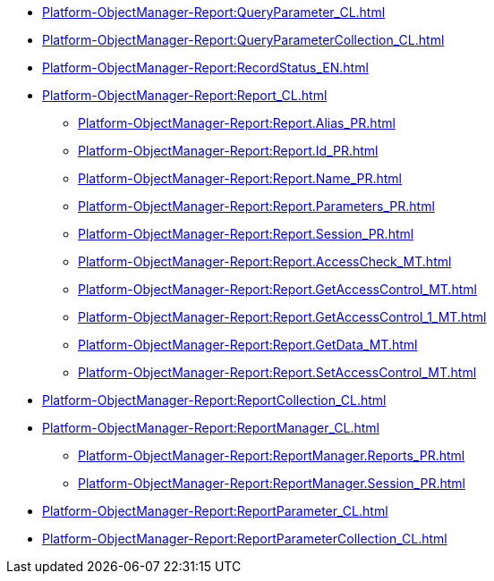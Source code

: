 ***** xref:Platform-ObjectManager-Report:QueryParameter_CL.adoc[]
***** xref:Platform-ObjectManager-Report:QueryParameterCollection_CL.adoc[]
***** xref:Platform-ObjectManager-Report:RecordStatus_EN.adoc[]
***** xref:Platform-ObjectManager-Report:Report_CL.adoc[]
****** xref:Platform-ObjectManager-Report:Report.Alias_PR.adoc[]
****** xref:Platform-ObjectManager-Report:Report.Id_PR.adoc[]
****** xref:Platform-ObjectManager-Report:Report.Name_PR.adoc[]
****** xref:Platform-ObjectManager-Report:Report.Parameters_PR.adoc[]
****** xref:Platform-ObjectManager-Report:Report.Session_PR.adoc[]
****** xref:Platform-ObjectManager-Report:Report.AccessCheck_MT.adoc[]
****** xref:Platform-ObjectManager-Report:Report.GetAccessControl_MT.adoc[]
****** xref:Platform-ObjectManager-Report:Report.GetAccessControl_1_MT.adoc[]
****** xref:Platform-ObjectManager-Report:Report.GetData_MT.adoc[]
****** xref:Platform-ObjectManager-Report:Report.SetAccessControl_MT.adoc[]
***** xref:Platform-ObjectManager-Report:ReportCollection_CL.adoc[]
***** xref:Platform-ObjectManager-Report:ReportManager_CL.adoc[]
****** xref:Platform-ObjectManager-Report:ReportManager.Reports_PR.adoc[]
****** xref:Platform-ObjectManager-Report:ReportManager.Session_PR.adoc[]
***** xref:Platform-ObjectManager-Report:ReportParameter_CL.adoc[]
***** xref:Platform-ObjectManager-Report:ReportParameterCollection_CL.adoc[]